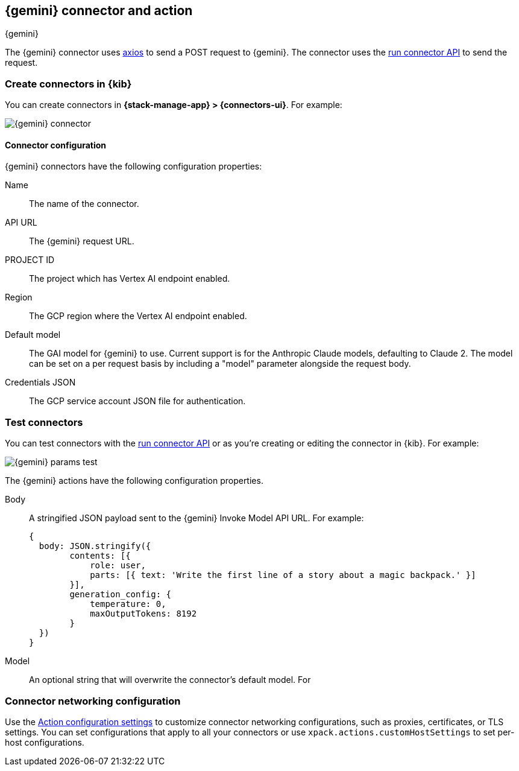 [[gemini-action-type]]
== {gemini} connector and action
++++
<titleabbrev>{gemini}</titleabbrev>
++++
:frontmatter-description: Add a connector that can send requests to {gemini}.
:frontmatter-tags-products: [kibana] 
:frontmatter-tags-content-type: [how-to] 
:frontmatter-tags-user-goals: [configure]


The {gemini} connector uses https://github.com/axios/axios[axios] to send a POST request to {gemini}. The connector uses the <<execute-connector-api,run connector API>> to send the request.

[float]
[[define-gemini-ui]]
=== Create connectors in {kib}

You can create connectors in *{stack-manage-app} > {connectors-ui}*.  For example:

[role="screenshot"]
image::management/connectors/images/gemini-connector.png[{gemini} connector]
// NOTE: This is an autogenerated screenshot. Do not edit it directly.

[float]
[[gemini-connector-configuration]]
==== Connector configuration

{gemini} connectors have the following configuration properties:

Name::      The name of the connector.
API URL::   The {gemini} request URL.
PROJECT ID:: The project which has Vertex AI endpoint enabled.
Region:: The GCP region where the Vertex AI endpoint enabled.
Default model:: The GAI model for {gemini} to use. Current support is for the Anthropic Claude models, defaulting to Claude 2. The model can be set on a per request basis by including a "model" parameter alongside the request body.
Credentials JSON:: The GCP service account JSON file for authentication.

[float]
[[gemini-action-configuration]]
=== Test connectors

You can test connectors with the <<execute-connector-api,run connector API>> or
as you're creating or editing the connector in {kib}. For example:

[role="screenshot"]
image::management/connectors/images/gemini-params.png[{gemini} params test]
// NOTE: This is an autogenerated screenshot. Do not edit it directly.

The {gemini} actions have the following configuration properties.

Body::      A stringified JSON payload sent to the {gemini} Invoke Model API URL. For example:
+
[source,text]
--

{
  body: JSON.stringify({
        contents: [{
            role: user,
            parts: [{ text: 'Write the first line of a story about a magic backpack.' }]
        }],
        generation_config: {
            temperature: 0,
            maxOutputTokens: 8192
        }
  })
}
--
Model::      An optional string that will overwrite the connector's default model. For 

[float]
[[gemini-connector-networking-configuration]]
=== Connector networking configuration

Use the <<action-settings, Action configuration settings>> to customize connector networking configurations, such as proxies, certificates, or TLS settings. You can set configurations that apply to all your connectors or use `xpack.actions.customHostSettings` to set per-host configurations.
